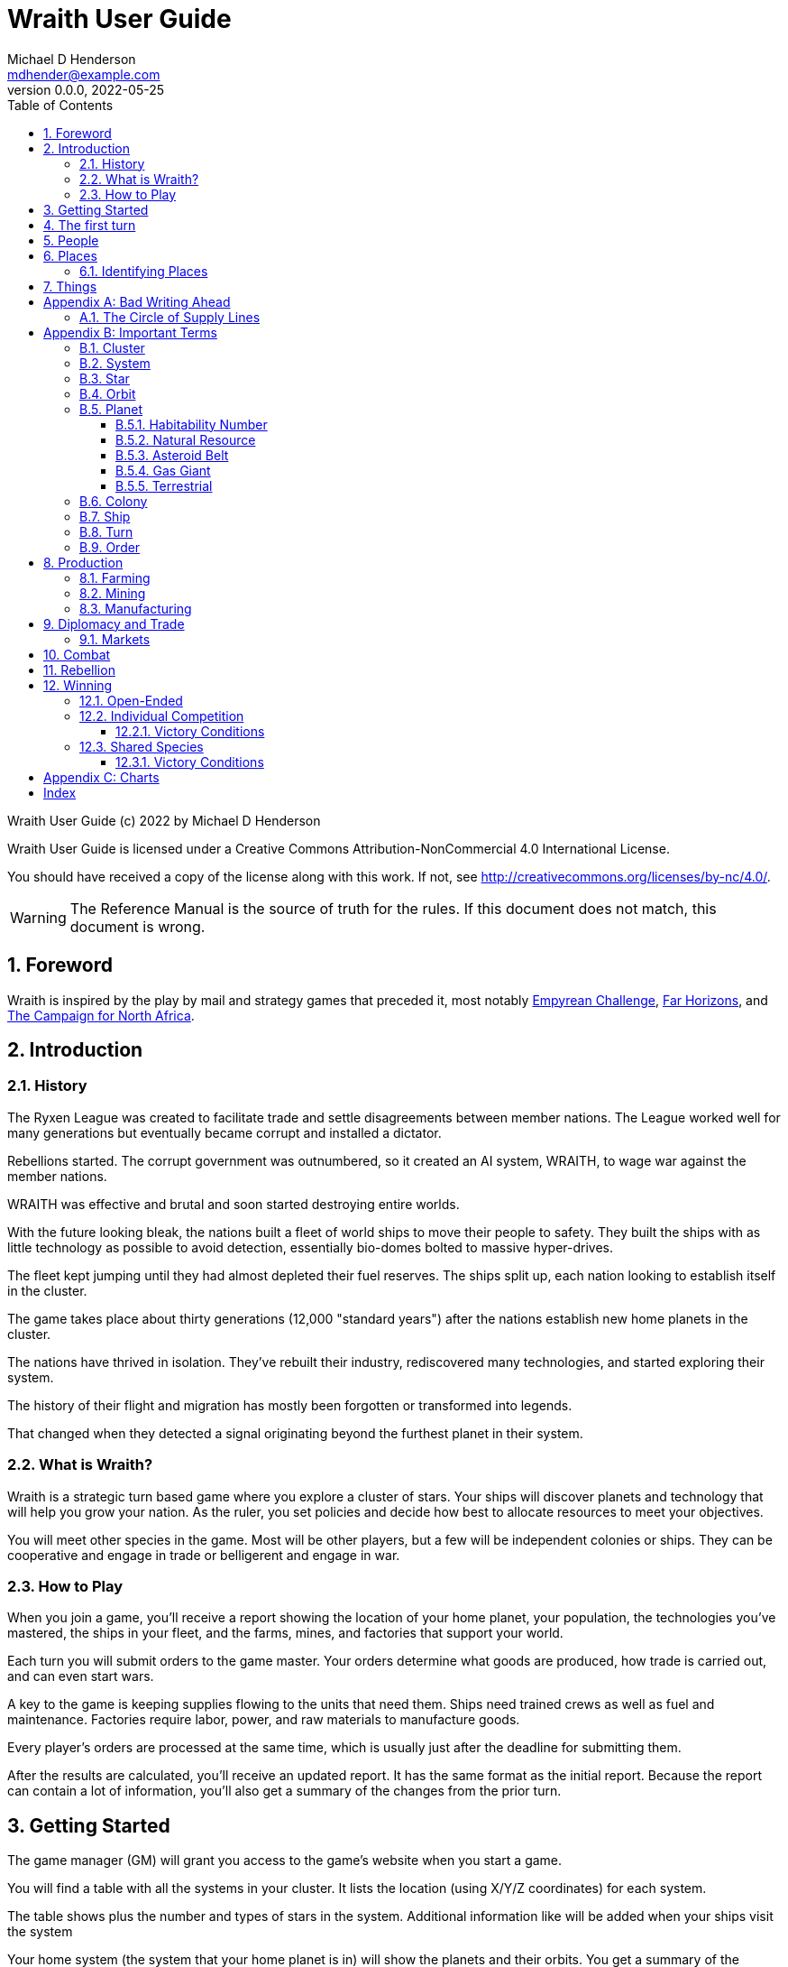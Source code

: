 = Wraith User Guide
Michael D Henderson <mdhender@example.com>
v0.0.0, 2022-05-25
:doctype: book
:sectnums:
:sectnumlevels: 5
:partnums:
:toc: right
:toclevels: 3
:icons: font
:url-quickref: https://docs.asciidoctor.org/asciidoc/latest/syntax-quick-reference/

Wraith User Guide (c) 2022 by Michael D Henderson

Wraith User Guide is licensed under a Creative Commons Attribution-NonCommercial 4.0 International License.

You should have received a copy of the license along with this work.
If not, see <http://creativecommons.org/licenses/by-nc/4.0/>.

WARNING: The Reference Manual is the source of truth for the rules.
If this document does not match, this document is wrong.

:sectnums:
== Foreword
Wraith is inspired by the play by mail and strategy games that preceded it,
most notably https://en.wikipedia.org/wiki/Empyrean_Challenge[Empyrean Challenge],
https://farhorizons.dev[Far Horizons],
and https://en.wikipedia.org/wiki/The_Campaign_for_North_Africa[The Campaign for North Africa].

== Introduction

=== History
The Ryxen League was created to facilitate trade and settle disagreements between member nations.
The League worked well for many generations but eventually became corrupt and installed a dictator.

Rebellions started.
The corrupt government was outnumbered, so it created an AI system, WRAITH, to wage war against the member nations.

WRAITH was effective and brutal and soon started destroying entire worlds.

With the future looking bleak, the nations built a fleet of world ships to move their people to safety.
They built the ships with as little technology as possible to avoid detection, essentially bio-domes bolted to massive hyper-drives.

The fleet kept jumping until they had almost depleted their fuel reserves.
The ships split up, each nation looking to establish itself in the cluster.

The game takes place about thirty generations (12,000 "standard years") after the nations establish new home planets in the cluster.

The nations have thrived in isolation.
They've rebuilt their industry, rediscovered many technologies, and started exploring their system.

The history of their flight and migration has mostly been forgotten or transformed into legends.

That changed when they detected a signal originating beyond the furthest planet in their system.

=== What is Wraith?
Wraith is a strategic turn based game where you explore a cluster of stars.
Your ships will discover planets and technology that will help you grow your nation.
As the ruler, you set policies and decide how best to allocate resources to meet your objectives.

You will meet other species in the game.
Most will be other players, but a few will be independent colonies or ships.
They can be cooperative and engage in trade or belligerent and engage in war.

=== How to Play
When you join a game, you'll receive a report showing the location of your home planet,
your population, the technologies you've mastered, the ships in your fleet,
and the farms, mines, and factories that support your world.

Each turn you will submit orders to the game master.
Your orders determine what goods are produced, how trade is carried out, and can even start wars.

A key to the game is keeping supplies flowing to the units that need them.
Ships need trained crews as well as fuel and maintenance.
Factories require labor, power, and raw materials to manufacture goods.

Every player's orders are processed at the same time,
which is usually just after the deadline for submitting them.

After the results are calculated, you'll receive an updated report.
It has the same format as the initial report.
Because the report can contain a lot of information,
you'll also get a summary of the changes from the prior turn.

== Getting Started
The game manager (GM) will grant you access to the game's website when you start a game.

You will find a table with all the systems in your cluster.
It lists the location (using X/Y/Z coordinates) for each system.

The table shows plus the number and types of stars in the system.
Additional information like  will be added when your ships visit the system

Your home system (the system that your home planet is in) will show the planets and their orbits.
You get a summary of the colonies, population, industry, and resources, too.

As your ships explore the cluster,
the table will be updated with similar summaries,
along with the turn that they visited.
If they've conducted surveys,
there will be a link to the detailed survey report.

TIP: The reports always use the most current information available to your nation.
Updates are made automatically if you have a colony in the system;
otherwise only when one of your ships visits.

Plan ahead to manage your population and natural resources,
and ensure the right quantity of materials are where they need to be,
when they are needed.

== The first turn
All players start on their own home planet with the same population, infrastructure, and inventory.

The cluster is generated randomly, so the amount of natural resources in the home system will vary.
Some systems will be close to other systems, making exploration easy;
some will be farther away, making exploration harder.

It all starts with food.
Farms, as long as they have sufficient labor and fuel, will produce food every turn.
They need ships to move the harvest to markets and to deliver fuel.

Labor comes in the form of managers (professionals) and workers (unskilled workers or robots).
Fuel is extracted and refined by mining units.
Like farms, if they have sufficient labor and fuel they'll produce raw materials like fuel, gold, and metal every turn.
(Unlike farms, the deposits worked by mines will eventually run out, but you don't need to worry about that just yet.)

Again, just like farms, the labor is managers (professionals) and workers (unskilled workers or robots).
They need ships to move the raw materials to markets, ships to deliver food to the workers,
and, if they're not making fuel themselves, ships to bring the fuel to power the heavy machinery.

All those ships are built in factories.
Factories that need managers (professionals) and workers (unskilled workers or robots) on the assembly lines.
The assembly lines take fuel and metals from the mines to build ships.
Not just ships, but everything
(well, everything except for food and raw materials, which are produced only by farms and mines.)
you'll use in the game.
That includes the farming and mining equipment used on all of those farms and mines.

Luckily, you'll start the game with farms, mines, and factories,
plus some ships and transports to keep things moving.
All you have to do is send out the orders that coordinate all the pieces.

((TODO)): suggestions for the first few turns...

== People
There are some things to know about people in the game.
They're born, they die from natural causes or combat injuries, and they're the only thing in the game that you can give orders to.

In game terms, the population is split into groups according to the skills that they have.
*Professionals* are the managers, bureaucrats, and pilots.
*Workers* are those that get things done.
The do the heavy lifting on the docks, operate machinery in the mines and factories, and tend the farms.
*Soldiers* secure the borders, fly assault craft, and wage wars.

The remainder is the *UNEMPLOYED* group.
This includes young people, old people, students, teachers, artists, and even convalescing soldiers.

There are two categories for the general population: *CONSTRUCTION CREW* and *SPY TEAM*.
A construction crew is composed of professionals and workers that are specially trained to build ships and colonies.
A spy team is composed of professionals and soldiers that are trained to conduct espionage and counter-espionage.

Finally, there is the *REBEL* contingent.
These are the people that are discontent with your governing or local conditions.
Rebels can come from any group (professional, soldier, worker, or unemployed).
They can even be a member of a special category (construction crew or spy team), too.
If they're really, really unhappy, they will try to overthrow your government.
Rebel soldiers and spy teams can be very disruptive!

Two of the basic orders for population are pay and rations.
You pay people with consumer goods produced by your factories.
You feed them with the food from your farms.
The "pay" order declares how much each group is paid per turn.
The "ration" order determines how much food is distributed per turn.
You start the game with pay and rations set to 100% of the base rate
(see Chart ??? for details on the base rate).

== Places

The game takes place in a small cluster that is packed with many systems for you to explore.

Every system contains a star; some systems will have more than one star.
Each star has 10 orbits; the orbits can be empty or contain a "world."
World is a kitchen-sink term for a gas giant (Jupiter, Saturn),
a terrestrial planet (Mercury, Venus, Earth, Neptune),
or an asteroid belt (our asteroid belt, not the kind in movies).
Worlds are important because they are they only you can build colonies
(either on the surface of the world or orbiting it).

Each system has one hyper-nexus, no matter how many stars it has.
The hyper-nexus is the arrival point for ships travelling from remote systems.
On the turn following their arrival,
ships can move to any star's orbit in the system.

=== Identifying Places
To keep things straight, all systems, stars, and worlds have unique identifiers.

A SystemID uses the X, Y, Z coordinates for the system.
`15/14/12` is the system at 15, 14, 12.

A StarID is based on the system's SystemID and the number of stars in the system.
If there is just one star, the StarID is the same as the SystemID.
`15/14/12` would be the one (and only) star in system `15/14/12`.

If there are many stars, we use the SystemID with a letter appended to it.
The primary star uses "A," the secondary uses "B," the third "C," and so on.
`9/18/6C` would be the third star in system `9/18/6`.

WorldID uses the StarID followed by "#" and the orbit number.
`15/14/12#5` is the world in the 5th orbit of star `15/14/12` and `9/18/6C#3` is in the 3rd orbit of `9/18/6C`.

The identifiers can be hard to remember and type, so you have the option of naming stars and worlds.

== Things
Items that you can grow, mine, or build in the game are called "units."

[appendix]
== Bad Writing Ahead
=== The Circle of Supply Lines
The supply line (to abuse a metaphor) is a circle that begins and ends with farms.

Farms produce food to feed factory workers.
Factory workers produce mining equipment.
Mine workers use the equipment produce fuel and metal.
The fuel and metal are transported to factories in ships crewed by people who consume food and air.
Factories consume the fuel and metal to produce farming equipment.
Ships transport the equipment to farm colonies, which use them to produce more food.

TIP: You must build ships to transport people, food, and materials to your colonies.
If you don't, the mines and factories will shut down.
Starving people will start a rebellion.

[appendix]
== Important Terms
We created a separate glossary because of the amount of jargon and the number of abbreviations in this.

((TODO)): should all this be moved to the glossary?

=== Cluster
The ((cluster)) is the area in the galaxy that the game takes place in.
It contains all the systems and planets that you'll work with.

=== System
A ((system)) in the game contains one or more stars.

The identifier (SystemID) for a system is its coordinates in the format "X/Y/Z".

TIP: ((SystemID)) is the system identifier.
For example `5/2/9`.

=== Star
A star in the game has exactly 11 orbits, numbered 1 through 11.

The identifier (StarID) for a star depends on the number of stars in the system.

If there is only one star, the star's ID is the same as the system's ID.

If there are multiple stars, the star's ID is the system's ID followed by a sequence letter.
The sequence letter will be "A" for the first star in the system, "B" for the second star, etc.
If system `1/2/3` had just one star, that star's ID would be `1/2/3`.
If there were four stars in that system, they would be identified as `1/2/3A`, `1/2/3B`, `1/2/3C`, and `1/2/3D`.

TIP: ((StarID)) is the star identifier.
For example `5/2/9` or `1/2/3D`.

=== Orbit
An ((orbit)) in the game can be empty, contain a planet, or be the connection between the stars in the system with multiple stars.

The identifier (OrbitID) for an orbit is an octothorpe ("#") followed by the orbit number.

The 11th orbit for a star serves two purposes.
. It is the entry point for hyper-drive jumps.
. In systems containing multiple stars, it is the nexus between the stars.

TIP: An OrbitID is `#4`.

=== Planet
"Planet(((planet)))" is a generic term for the occupant of an orbit that is not empty.
The occupant can be an asteroid belt, a gas giant, or a terrestrial.

NOTE: "Terrestrial" does not imply a habitable
https://en.wikipedia.org/wiki/Class_M_planet[Class M]
planet.
Mercury, Venus, and Neptune are all terrestrial.

The identifier (PlanetID) for a planet is its StarID with the OrbitID appended.

NOTE: Planets orbit a star in a system.
That is why the StarID is required to identify it.

TIP: ((PlanetID)) is the planet identifier.
For example `5/2/9#2` or `1/2/3D#4`.

==== Habitability Number
((Habitability Number)) in the game is a measure of the maximum population that a planet can comfortably sustain in an open colony.
The Habitability Number is usually abbreviated as "((HN))."
The value ranges from 0 to 25.

An ((uninhabitable planet)) has an HN of 0.
That means that it can not support any population at all.
You must build an enclosed colony with life support for people to survive on the surface of the planet.

A ((habitable planet)) has an HN between 1 and 25.
People may live on the surface without life support.

==== Natural Resource
Every planet contains up to 35 deposits of natural resources.
Resources include gold (an abstraction of precious metals and crystals),
fuel (an abstraction of organic and inorganic power sources),
metals (an abstraction of all metallic ores except gold),
non-metal (an abstraction of almost everything else).
Natural resources must be mined and refined,
turning them into raw materials,
before they can be used.

==== Asteroid Belt
An asteroid belt (or just "asteroid") in the game is a type of planet that is dispersed through the entire orbit.
It is composed of many small, irregular bodies ranging in size from particles of dust to 100's of kilometers in diameter.
These bodies (or "rocks") are composed of carbon, silicate, metals, non-metals, and ice.

Enclosed colonies may be built on the surface of larger rocks in an asteroid belt.

==== Gas Giant
A gas giant in the game is a type of planet with an atmosphere of mostly helium and hydrogen (like Jupiter).
The surface of a gas giant is inaccessible because of the high mass and temperatures,
so enclosed colonies may be built on the surface of moons orbiting the gas giant.

==== Terrestrial
A terrestrial in the game is a planet that isn't a gas giant or an asteroid belt.
It is large enough to be round and sweep its orbit clear.
It may have an atmosphere and a metal core like Mars,
no atmosphere like Mercury,
an ice giant like Neptune,
or a frozen ball of methane.

Colonies may be built on the surface of terrestrials
(or, in the case of ice giants, the surface of the moons orbiting them).

A terrestrial with a habitability number of zero is called an uninhabitable terrestrial.
With a value greater than zero, it is called a habitable terrestrial.

=== Colony
There are three types of colonies in the game: open, enclosed, and orbital.

Open colonies may be built on the surface of habitable terrestrials
(those with a habitability number greater than zero).
They don't require life support to sustain the population.

Enclosed colonies may be built on the surface of unihabitable terrestrials
(those with a habitability number of zero),
and in an asteroid belt.
They require life support to sustain the population.

Orbital colonies may be built in orbit around any planet.
They may not be built on the surface of a planet or in an empty orbit.
They require life support to sustain the population.

.Colony Location Chart
|===
||On Planet Surface|On Asteroid Belt|In Orbit|Life Support Required|Maximum Size

|Open Colony ^|Habitable Terrestrial ^|NO ^|NO ^|NO ^|UNLIMITED
|Enclosed Colony ^|Any Terrestrial ^|YES ^|NO ^|YES ^|UNLIMITED
|Orbital Colony ^|NO ^|NO ^|Any Planet ^|YES ^|UNLIMITED
|===

=== Ship
A ship in the game is built with a hull, engines, cargo holds, and weapons.

Ships require space-drives to move in a planet's orbit.
They require hyper-drives to move between systems.

NOTE: Ship building is discussed in detail in ((TODO)).

=== Turn
Players complete a turn in the game by submitting a set of orders.
After processing the orders, the game-master sends each player a report with the results of their orders.

=== Order
The heart of the game is order processing.
Orders change the state of the game;
they start an assembly line to create items,
transfer cargo between systems,
engage in diplomacy and spying,
or attack other nations.

Orders are processed in phases.
This helps players know when an order will be implemented.

.Phase Chart
|===
|Phase|Description

||((TODO)): sync this with the reference manual.
|===

All _orders_ for a given _phase_ are executed before the next _phase_ begins.
Within a phase, _orders_ are executed in the order they were issued.

.Processing Sequence
====
To illustrate,
let's assume that S23 and S24 are both in system `8/8/8`
and that we have the following orders in our file:

[source]
----
1: survey S23        ; order Ship 23 to survey the system it is currently in
2: move   S24 9/9/9  ; order Ship 24 to move to system 9/9/9
3: survey S24        ; order Ship 24 to survey the system it is currently in
----

Please note that the line numbers are not part of the order.
The semicolon treats the remainder of the line as a comment.

Lines `1` and `3` would process in Phase 9 (Surveys).
Line `1` would process before Line `3` because it occurs earlier in the file.
S23 would survey its current location, system `8/8/8`.
S24 would survey the same location because it has not moved yet.

Line `2` would process in Phase 11 (Ship Movement).
S24 would move to system `9/9/9`.
Because Ship Movement happens after Survey,
the ship would not perform the survey in system `9/9/9`.
====

== Production
=== Farming
=== Mining
=== Manufacturing
== Diplomacy and Trade
=== Markets
== Combat
== Rebellion

== Winning
Wraith can be played as an individual competition or with players cooperating.

=== Open-Ended
In an open-ended game, there are no victory conditions.

((TODO)): support open-ended games

=== Individual Competition
In individual competition, each player manages unique species, running his/her own nation.

==== Victory Conditions
The "winner" is the first player to control 100 planets for 4 consecutive turns WITH no other player controlling more than 50 planets in any of those turns.

=== Shared Species
When sharing species, each player runs his/her own nation, but teams of players share a common species and a common home planet.

The players that share a home planet must cooperate to build ships and start exploring the system, or they can battle each other.

==== Victory Conditions
The "winner" is the first species to control 200 planets for 4 consecutive turns WITH no other species controlling more than 100 planets in any of those turns. Within each species, the player with the strongest economy is the "winner."

[appendix]
== Charts

.Unit Descriptions
|===
|CODE|Name|DESCRIPTION

|AMSL|Anti-Missile|Anti-missile units are used in combat to destroy incoming missiles.
|ATKC|Assault Craft|Assault craft units are small, highly manuverable ships used in combat for attacks and raids.
|ATKW|Assault Weapons|Assault weapons are used by soldiers in combat situations.
|AUTO|Automation|
|CONW|Construction Worker|A notational unit used to track the number of Professional and Unskilled Workers trained to build, assemble, and disassemble other units.
|CGDS|Consumer Goods|
|ENSH|Energy Shield|Energy shields absorb and disipate the damage from energy weapons.
|ENWP|Energy Weapon|Energy weapon units are line-of-sight beams of wanton destruction used to attack enemy colonies and ships in combat.
|FACT|Factory|
|FARM|Farm|
|FOOD|Food|A farmed resource used to feed people in the game.
|FUEL|Fuel|A mined resource used to power other units in the game.
|GOLD|Gold|A mined resource used as currency and also in manufacturing.
This represents all precious metals and crystals, not just gold.
It might morph into "credits" in the future.
|HDRV|Hyper Drive|
|LFSP|Life Support|
|LSU|Light Structure|A type of structural unit built only in orbiting colonies.
The mass of LSU units is 10% of SSU units, but each LSU can replace one SSU when building colonies, ships, and enclosed storage.
|MILR|Military Robot|Military robot units replace soldiers on combat missions.
|MILS|Military Supplies|Military supplies are the items used by soldiers in combat.
|MINE|Mine|
|MSL|Missile|Missile units are used in combat to attack enemy targets.
|MSLT|Missile Launcher|Missile tubes are used in combat to fire anti-missile and regular missiles.
|MTL|Metallic Resource|A mined resource used by factories to manufacture finished goods.
|NMTL|Non-Metallic Resource|A mined resource used by factories to manufacture finished goods.
|PROF|Professional Worker|A group of 100 people trained to manage people and projects.
|RBEL|Rebel|A notational unit used to track the number of potential rebels in the population.
|SLDR|Soldier|A group of 100 people trained for military operations.
|SLSU|Super Light Structure|A type of structural unit built only in high-tech factories on orbiting colonies.
The mass of SLSU units is 1% of SSU units, but each SLSU can replace one SSU when building colonies, ships, and enclosed storage.
|SPY|Spy|A notational unit used to track the number of Professional Workers and Soldiers trained in espionage and counter-espionage.
|SNSR|Sensor|
|SDRV|Space Drive|
|SSU|Standard Structure|The standard type of structural unit used for building colonies, ships, and enclosed storage.
|TRNS|Transport|
|UEMP|Unemployable|A group of 100 people that are not Unskilled Workers, Professional Workers, or Soldiers.
"Uenemployable" means that members of this group can not be drafted.
|USKW|Unskilled Worker|A group of 100 people trained as general labor.
|===

.Unit Mass Units
|===
|CODE|MASS Units (MUs) per UNIT

|AMSL|TL * 4
|ATKC|TL * 5
|ATKW|2
|AUTO|
|CONW|
|CGDS|
|ENSH|TL * 50
|ENWP|TL * 10
|FACT|TL * 2 + 12
|FARM|TL + 6
|FOOD|6
|FUEL|
|GOLD|
|HDRV|TL * 45
|LFSP|TL * 8
|LSU|0.05
|MILR|TL * 2 + 20
|MILS|0.04
|MINE|TL * 2 + 10
|MSL|TL * 4
|MSLT|TL * 25
|MTL|
|NMTL|
|PROF|
|RBEL|
|SLDR|
|SLSU|
|SPY|
|SNSR|TL * 40
|SDRV|TL * 25
|SSU|0.5
|TRNS|TL * 4
|UEMP|
|USKW|
|===

[index]
== Index
